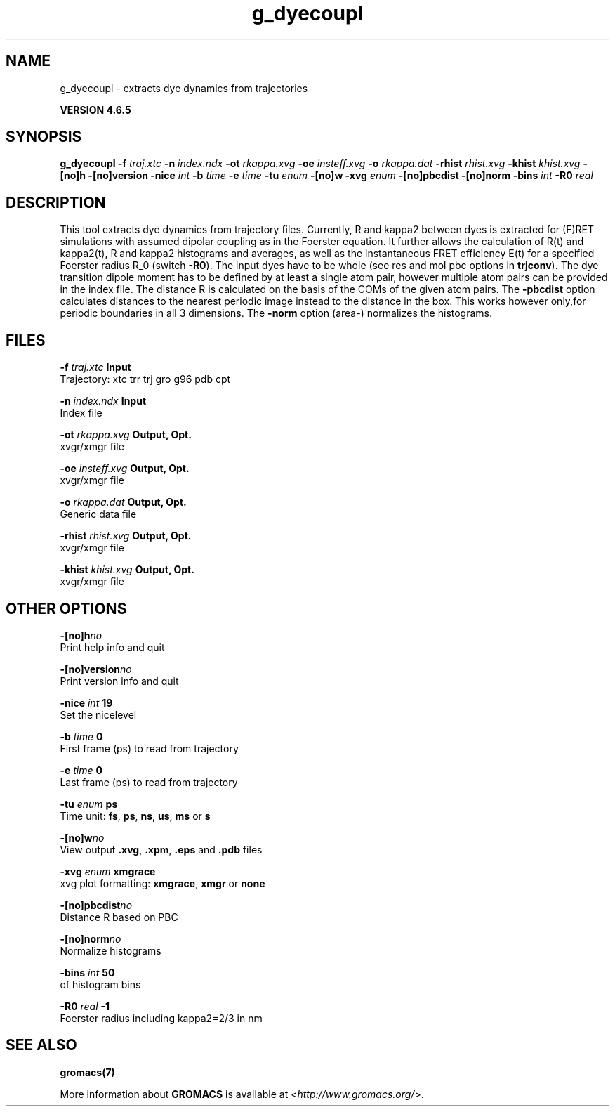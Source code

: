 .TH g_dyecoupl 1 "Mon 2 Dec 2013" "" "GROMACS suite, VERSION 4.6.5"
.SH NAME
g_dyecoupl\ -\ extracts\ dye\ dynamics\ from\ trajectories

.B VERSION 4.6.5
.SH SYNOPSIS
\f3g_dyecoupl\fP
.BI "\-f" " traj.xtc "
.BI "\-n" " index.ndx "
.BI "\-ot" " rkappa.xvg "
.BI "\-oe" " insteff.xvg "
.BI "\-o" " rkappa.dat "
.BI "\-rhist" " rhist.xvg "
.BI "\-khist" " khist.xvg "
.BI "\-[no]h" ""
.BI "\-[no]version" ""
.BI "\-nice" " int "
.BI "\-b" " time "
.BI "\-e" " time "
.BI "\-tu" " enum "
.BI "\-[no]w" ""
.BI "\-xvg" " enum "
.BI "\-[no]pbcdist" ""
.BI "\-[no]norm" ""
.BI "\-bins" " int "
.BI "\-R0" " real "
.SH DESCRIPTION
\&This tool extracts dye dynamics from trajectory files.
\&Currently, R and kappa2 between dyes is extracted for (F)RET
\&simulations with assumed dipolar coupling as in the Foerster equation.
\&It further allows the calculation of R(t) and kappa2(t), R and
\&kappa2 histograms and averages, as well as the instantaneous FRET
\&efficiency E(t) for a specified Foerster radius R_0 (switch \fB \-R0\fR).
\&The input dyes have to be whole (see res and mol pbc options
\&in \fB trjconv\fR).
\&The dye transition dipole moment has to be defined by at least
\&a single atom pair, however multiple atom pairs can be provided 
\&in the index file. The distance R is calculated on the basis of
\&the COMs of the given atom pairs.
\&The \fB \-pbcdist\fR option calculates distances to the nearest periodic
\&image instead to the distance in the box. This works however only,for periodic boundaries in all 3 dimensions.
\&The \fB \-norm\fR option (area\-) normalizes the histograms.
.SH FILES
.BI "\-f" " traj.xtc" 
.B Input
 Trajectory: xtc trr trj gro g96 pdb cpt 

.BI "\-n" " index.ndx" 
.B Input
 Index file 

.BI "\-ot" " rkappa.xvg" 
.B Output, Opt.
 xvgr/xmgr file 

.BI "\-oe" " insteff.xvg" 
.B Output, Opt.
 xvgr/xmgr file 

.BI "\-o" " rkappa.dat" 
.B Output, Opt.
 Generic data file 

.BI "\-rhist" " rhist.xvg" 
.B Output, Opt.
 xvgr/xmgr file 

.BI "\-khist" " khist.xvg" 
.B Output, Opt.
 xvgr/xmgr file 

.SH OTHER OPTIONS
.BI "\-[no]h"  "no    "
 Print help info and quit

.BI "\-[no]version"  "no    "
 Print version info and quit

.BI "\-nice"  " int" " 19" 
 Set the nicelevel

.BI "\-b"  " time" " 0     " 
 First frame (ps) to read from trajectory

.BI "\-e"  " time" " 0     " 
 Last frame (ps) to read from trajectory

.BI "\-tu"  " enum" " ps" 
 Time unit: \fB fs\fR, \fB ps\fR, \fB ns\fR, \fB us\fR, \fB ms\fR or \fB s\fR

.BI "\-[no]w"  "no    "
 View output \fB .xvg\fR, \fB .xpm\fR, \fB .eps\fR and \fB .pdb\fR files

.BI "\-xvg"  " enum" " xmgrace" 
 xvg plot formatting: \fB xmgrace\fR, \fB xmgr\fR or \fB none\fR

.BI "\-[no]pbcdist"  "no    "
 Distance R based on PBC

.BI "\-[no]norm"  "no    "
 Normalize histograms

.BI "\-bins"  " int" " 50" 
  of histogram bins

.BI "\-R0"  " real" " \-1    " 
 Foerster radius including kappa2=2/3 in nm

.SH SEE ALSO
.BR gromacs(7)

More information about \fBGROMACS\fR is available at <\fIhttp://www.gromacs.org/\fR>.

